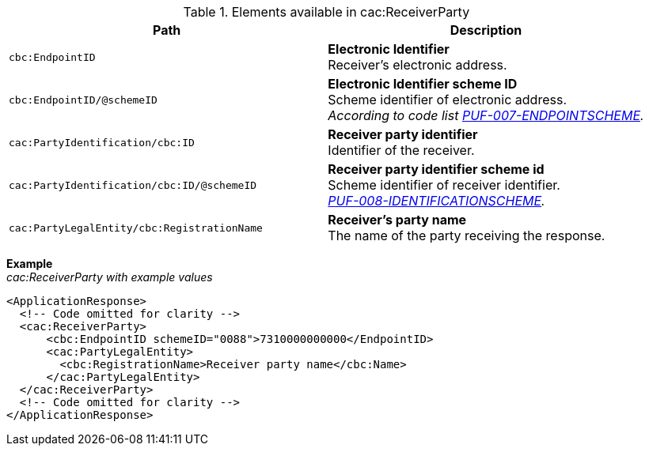 .Elements available in cac:ReceiverParty
|===
|Path |Description

|`cbc:EndpointID`
|**Electronic Identifier** +
Receiver’s electronic address.

|`cbc:EndpointID/@schemeID`
|**Electronic Identifier scheme ID** +
Scheme identifier of electronic address. +
_According to code list https://pagero.github.io/puf-code-lists/#_puf_007_endpointscheme[PUF-007-ENDPOINTSCHEME^]._

|`cac:PartyIdentification/cbc:ID`
|**Receiver party identifier** +
Identifier of the receiver.

|`cac:PartyIdentification/cbc:ID/@schemeID`
|**Receiver party identifier scheme id** +
Scheme identifier of receiver identifier. +  
_https://pagero.github.io/puf-code-lists/#_puf_008_identificationscheme[PUF-008-IDENTIFICATIONSCHEME^]._

|`cac:PartyLegalEntity/cbc:RegistrationName`
|**Receiver’s party name** +
The name of the party receiving the response.

|===

*Example* +
_cac:ReceiverParty with example values_
[source,xml]
----
<ApplicationResponse>
  <!-- Code omitted for clarity -->
  <cac:ReceiverParty>
      <cbc:EndpointID schemeID="0088">7310000000000</EndpointID>
      <cac:PartyLegalEntity>
        <cbc:RegistrationName>Receiver party name</cbc:Name>
      </cac:PartyLegalEntity>
  </cac:ReceiverParty>
  <!-- Code omitted for clarity -->
</ApplicationResponse>
----
